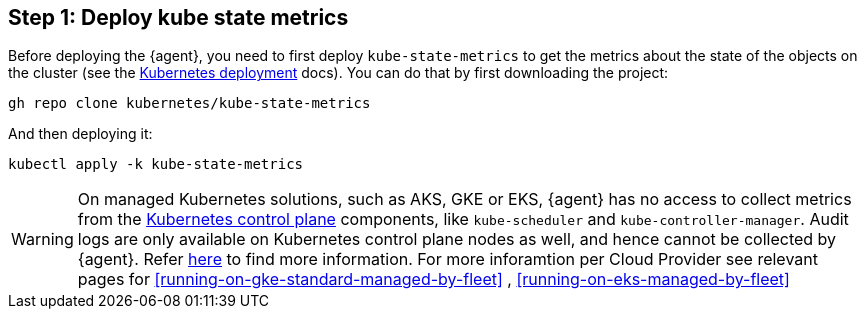 [discrete]
== Step 1: Deploy kube state metrics



Before deploying the {agent}, you need to first deploy `kube-state-metrics` to get the metrics about the state of the objects on the cluster (see the https://github.com/kubernetes/kube-state-metrics#kubernetes-deployment[Kubernetes deployment] docs). You can do that by first downloading the project:

["source", "sh", subs="attributes"]
------------------------------------------------
gh repo clone kubernetes/kube-state-metrics
------------------------------------------------

And then deploying it:

["source", "sh", subs="attributes"]
------------------------------------------------
kubectl apply -k kube-state-metrics
------------------------------------------------


WARNING: On managed Kubernetes solutions, such as AKS, GKE or EKS, {agent} has no access to collect metrics from the https://kubernetes.io/docs/concepts/overview/components/#control-plane-components[Kubernetes control plane] components, like `kube-scheduler` and `kube-controller-manager`. Audit logs are only available on Kubernetes control plane nodes as well, and hence cannot be collected by {agent}. Refer https://docs.elastic.co/en/integrations/kubernetes#scheduler-and-controllermanager[here] to find more information. For more inforamtion per Cloud Provider see relevant pages for <<running-on-gke-standard-managed-by-fleet>> , <<running-on-eks-managed-by-fleet>> 
